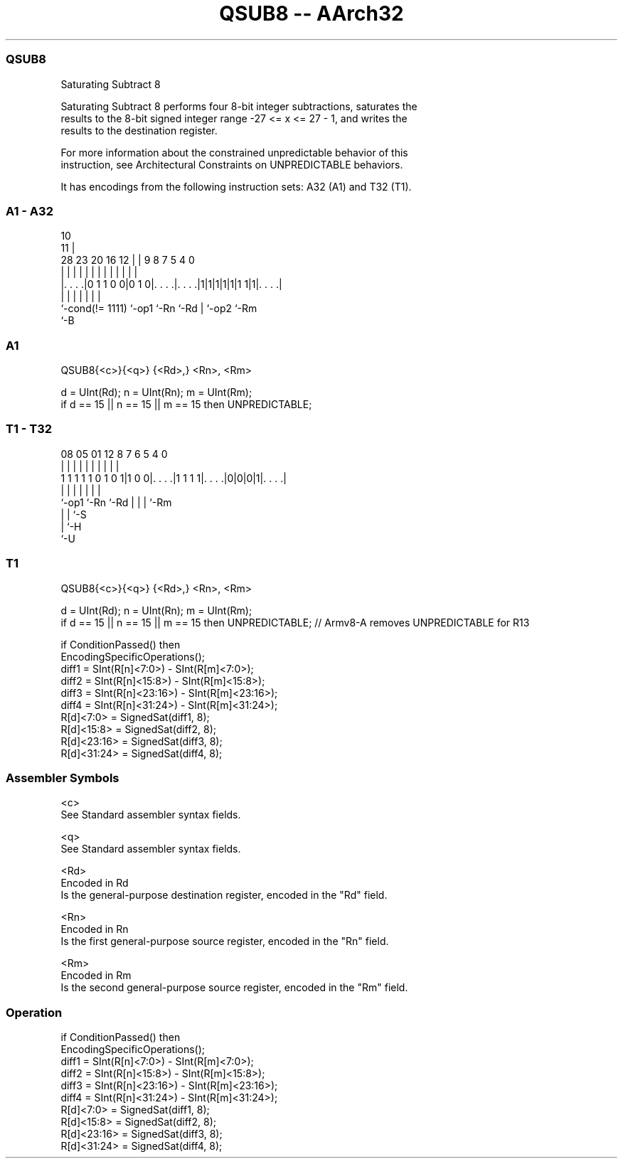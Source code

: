 .nh
.TH "QSUB8 -- AArch32" "7" " "  "instruction" "general"
.SS QSUB8
 Saturating Subtract 8

 Saturating Subtract 8 performs four 8-bit integer subtractions, saturates the
 results to the 8-bit signed integer range -27 <= x <= 27 - 1, and writes the
 results to the destination register.

 For more information about the constrained unpredictable behavior of this
 instruction, see Architectural Constraints on UNPREDICTABLE behaviors.


It has encodings from the following instruction sets:  A32 (A1) and  T32 (T1).

.SS A1 - A32
 
                                                                   
                                             10                    
                                           11 |                    
         28        23    20      16      12 | | 9 8 7   5 4       0
          |         |     |       |       | | | | | |   | |       |
  |. . . .|0 1 1 0 0|0 1 0|. . . .|. . . .|1|1|1|1|1|1 1|1|. . . .|
  |                 |     |       |               | |     |
  `-cond(!= 1111)   `-op1 `-Rn    `-Rd            | `-op2 `-Rm
                                                  `-B
  
  
 
.SS A1
 
 QSUB8{<c>}{<q>} {<Rd>,} <Rn>, <Rm>
 
 d = UInt(Rd);  n = UInt(Rn);  m = UInt(Rm);
 if d == 15 || n == 15 || m == 15 then UNPREDICTABLE;
.SS T1 - T32
 
                                                                   
                                                                   
                                                                   
                   08    05      01      12       8 7 6 5 4       0
                    |     |       |       |       | | | | |       |
   1 1 1 1 1 0 1 0 1|1 0 0|. . . .|1 1 1 1|. . . .|0|0|0|1|. . . .|
                    |     |               |         | | | |
                    `-op1 `-Rn            `-Rd      | | | `-Rm
                                                    | | `-S
                                                    | `-H
                                                    `-U
  
  
 
.SS T1
 
 QSUB8{<c>}{<q>} {<Rd>,} <Rn>, <Rm>
 
 d = UInt(Rd);  n = UInt(Rn);  m = UInt(Rm);
 if d == 15 || n == 15 || m == 15 then UNPREDICTABLE; // Armv8-A removes UNPREDICTABLE for R13
 
 if ConditionPassed() then
     EncodingSpecificOperations();
     diff1 = SInt(R[n]<7:0>) - SInt(R[m]<7:0>);
     diff2 = SInt(R[n]<15:8>) - SInt(R[m]<15:8>);
     diff3 = SInt(R[n]<23:16>) - SInt(R[m]<23:16>);
     diff4 = SInt(R[n]<31:24>) - SInt(R[m]<31:24>);
     R[d]<7:0>   = SignedSat(diff1, 8);
     R[d]<15:8>  = SignedSat(diff2, 8);
     R[d]<23:16> = SignedSat(diff3, 8);
     R[d]<31:24> = SignedSat(diff4, 8);
 

.SS Assembler Symbols

 <c>
  See Standard assembler syntax fields.

 <q>
  See Standard assembler syntax fields.

 <Rd>
  Encoded in Rd
  Is the general-purpose destination register, encoded in the "Rd" field.

 <Rn>
  Encoded in Rn
  Is the first general-purpose source register, encoded in the "Rn" field.

 <Rm>
  Encoded in Rm
  Is the second general-purpose source register, encoded in the "Rm" field.



.SS Operation

 if ConditionPassed() then
     EncodingSpecificOperations();
     diff1 = SInt(R[n]<7:0>) - SInt(R[m]<7:0>);
     diff2 = SInt(R[n]<15:8>) - SInt(R[m]<15:8>);
     diff3 = SInt(R[n]<23:16>) - SInt(R[m]<23:16>);
     diff4 = SInt(R[n]<31:24>) - SInt(R[m]<31:24>);
     R[d]<7:0>   = SignedSat(diff1, 8);
     R[d]<15:8>  = SignedSat(diff2, 8);
     R[d]<23:16> = SignedSat(diff3, 8);
     R[d]<31:24> = SignedSat(diff4, 8);

